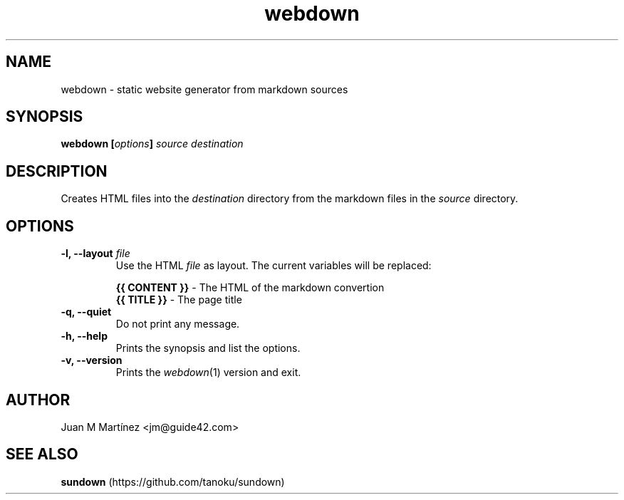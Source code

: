 .TH "webdown" "1" "April 2012" "webdown" "User Commands"

.SH "NAME"
webdown \- static website generator from markdown sources

.SH "SYNOPSIS"
\&\fBwebdown [\fIoptions\fB] \fIsource destination\fR

.SH "DESCRIPTION"
Creates HTML files into the \fIdestination\fR directory from the markdown
files in the \fIsource\fR directory.

.SH "OPTIONS"
.IP "\fB-l, --layout \fIfile\fR"
Use the HTML \fIfile\fR as layout. The current variables will be replaced:

  \fB{{ CONTENT }}\fR - The HTML of the markdown convertion
  \fB{{ TITLE }}\fR   - The page title

.IP "\fB-q, --quiet\fR"
Do not print any message.

.IP "\fB-h, --help\fR"
Prints the synopsis and list the options.

.IP "\fB-v, --version\fR"
Prints the \fIwebdown\fR(1) version and exit.

.SH "AUTHOR"
Juan M Martínez <jm@guide42.com>

.SH "SEE ALSO"
\fBsundown\fR (https://github.com/tanoku/sundown)
